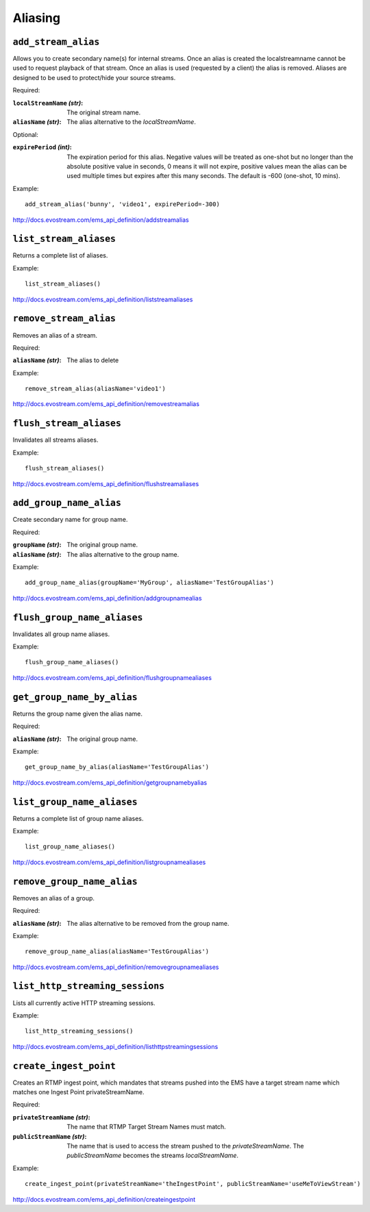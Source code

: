 .. _ref-api_aliasing:

========
Aliasing
========

``add_stream_alias``
====================

Allows you to create secondary name(s) for internal streams. Once an alias is
created the localstreamname cannot be used to request playback of that stream.
Once an alias is used (requested by a client) the alias is removed. Aliases
are designed to be used to protect/hide your source streams.

Required:

:``localStreamName`` `(str)`:
    The original stream name.

:``aliasName`` `(str)`:
    The alias alternative to the `localStreamName`.

Optional:

:``expirePeriod`` `(int)`:
    The expiration period for this alias. Negative values will be treated as
    one-shot but no longer than the absolute positive value in seconds,
    0 means it will not expire, positive values mean the alias can be used
    multiple times but expires after this many seconds.
    The default is -600 (one-shot, 10 mins).

Example:
::

 add_stream_alias('bunny', 'video1', expirePeriod=-300)

http://docs.evostream.com/ems_api_definition/addstreamalias

``list_stream_aliases``
=======================

Returns a complete list of aliases.

Example:
::

 list_stream_aliases()

http://docs.evostream.com/ems_api_definition/liststreamaliases

``remove_stream_alias``
=======================

Removes an alias of a stream.

Required:

:``aliasName`` `(str)`:
    The alias to delete

Example:
::

 remove_stream_alias(aliasName='video1')

http://docs.evostream.com/ems_api_definition/removestreamalias

``flush_stream_aliases``
========================

Invalidates all streams aliases.

Example:
::

 flush_stream_aliases()

http://docs.evostream.com/ems_api_definition/flushstreamaliases

``add_group_name_alias``
========================

Create secondary name for group name.

Required:

:``groupName`` `(str)`:
    The original group name.

:``aliasName`` `(str)`:
    The alias alternative to the group name.

Example:
::

 add_group_name_alias(groupName='MyGroup', aliasName='TestGroupAlias')

http://docs.evostream.com/ems_api_definition/addgroupnamealias

``flush_group_name_aliases``
============================

Invalidates all group name aliases.

Example:
::

 flush_group_name_aliases()

http://docs.evostream.com/ems_api_definition/flushgroupnamealiases

``get_group_name_by_alias``
===========================

Returns the group name given the alias name.

Required:

:``aliasName`` `(str)`:
    The original group name.

Example:
::

 get_group_name_by_alias(aliasName='TestGroupAlias')

http://docs.evostream.com/ems_api_definition/getgroupnamebyalias

``list_group_name_aliases``
===========================

Returns a complete list of group name aliases.

Example:
::

 list_group_name_aliases()

http://docs.evostream.com/ems_api_definition/listgroupnamealiases

``remove_group_name_alias``
===========================

Removes an alias of a group.

Required:

:``aliasName`` `(str)`:
    The alias alternative to be removed from the group name.

Example:
::

 remove_group_name_alias(aliasName='TestGroupAlias')

http://docs.evostream.com/ems_api_definition/removegroupnamealiases

``list_http_streaming_sessions``
================================

Lists all currently active HTTP streaming sessions.

Example:
::

 list_http_streaming_sessions()

http://docs.evostream.com/ems_api_definition/listhttpstreamingsessions

``create_ingest_point``
=======================

Creates an RTMP ingest point, which mandates that streams pushed into the
EMS have a target stream name which matches one Ingest Point
privateStreamName.

Required:

:``privateStreamName`` `(str)`:
    The name that RTMP Target Stream Names must match.

:``publicStreamName`` `(str)`:
    The name that is used to access the stream pushed to the `privateStreamName`.
    The `publicStreamName` becomes the streams `localStreamName`.


Example:
::

 create_ingest_point(privateStreamName='theIngestPoint', publicStreamName='useMeToViewStream')

http://docs.evostream.com/ems_api_definition/createingestpoint

